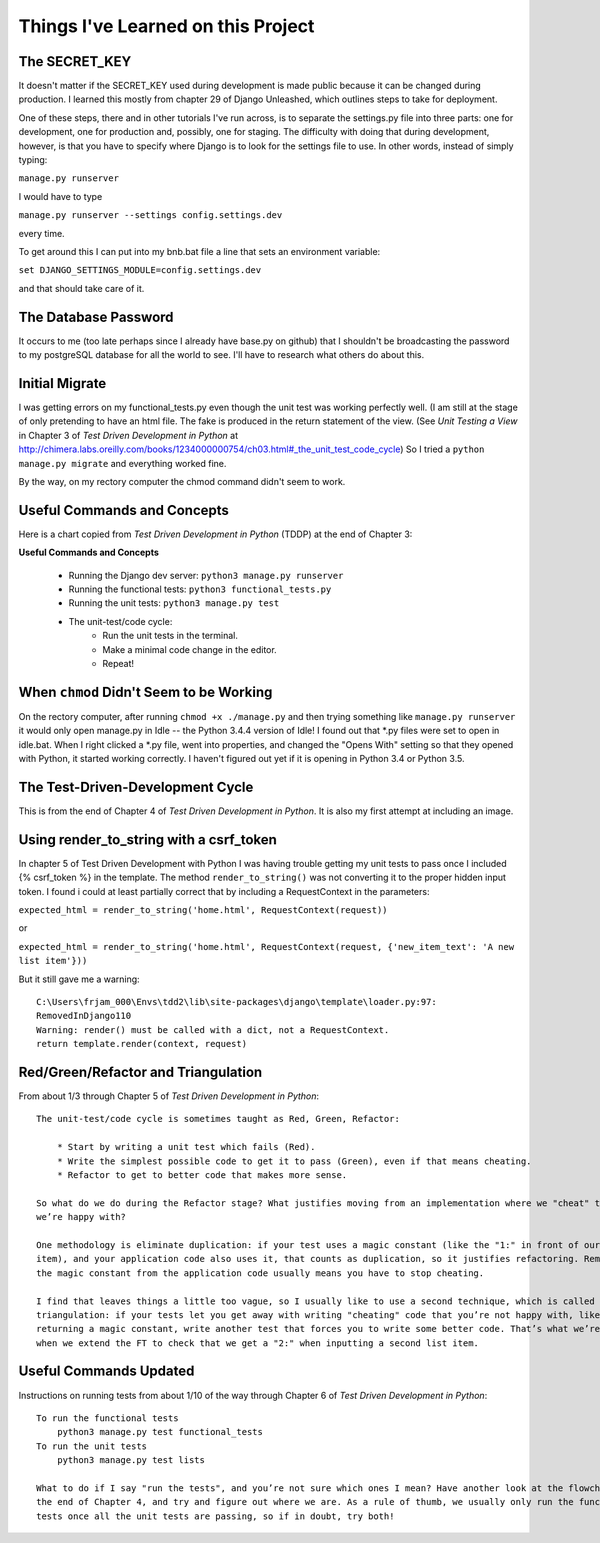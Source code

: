 Things I've Learned on this Project
===================================

The SECRET_KEY
--------------

It doesn't matter if the SECRET_KEY used during development is made public because it can be changed during production.
I learned this mostly from chapter 29 of Django Unleashed, which outlines steps to take for deployment.

One of these steps, there and in other tutorials I've run across, is to separate the settings.py file into three parts:
one for development, one for production and, possibly, one for staging.  The difficulty with doing that during
development, however, is that you have to specify where Django is to look for the settings file to use.  In other words,
instead of simply typing:

``manage.py runserver``

I would have to type

``manage.py runserver --settings config.settings.dev``

every time.

To get around this I can put into my bnb.bat file a line that sets an environment variable:

``set DJANGO_SETTINGS_MODULE=config.settings.dev``

and that should take care of it.

The Database Password
---------------------

It occurs to me (too late perhaps since I already have base.py on github) that I shouldn't be broadcasting the
password to my postgreSQL database for all the world to see.  I'll have to research what others do about this.


Initial Migrate
---------------

I was getting errors on my functional_tests.py even though the unit test was working perfectly well.  (I am still
at the stage of only pretending to have an html file. The fake is produced in the return statement of the view.  (See
*Unit Testing a View* in Chapter 3 of *Test Driven Development in Python* at
http://chimera.labs.oreilly.com/books/1234000000754/ch03.html#_the_unit_test_code_cycle)
So I tried a ``python manage.py migrate`` and everything worked fine.

By the way, on my rectory computer the chmod command didn't seem to work.

Useful Commands and Concepts
----------------------------

Here is a chart copied from *Test Driven Development in Python* (TDDP) at the end of Chapter 3:

**Useful Commands and Concepts**

    * Running the Django dev server: ``python3 manage.py runserver``
    * Running the functional tests: ``python3 functional_tests.py``
    * Running the unit tests: ``python3 manage.py test``
    * The unit-test/code cycle:
        * Run the unit tests in the terminal.
        * Make a minimal code change in the editor.
        * Repeat!

When ``chmod`` Didn't Seem to be Working
----------------------------------------

On the rectory computer, after running ``chmod +x ./manage.py`` and then trying something like ``manage.py runserver``
it would only open manage.py in Idle -- the Python 3.4.4 version of Idle!  I found out that \*.py files were set to open
in idle.bat.  When I right clicked a \*.py file, went into properties, and changed the "Opens With" setting so that they
opened with Python, it started working correctly.  I haven't figured out yet if it is opening in Python 3.4 or Python
3.5.

The Test-Driven-Development Cycle
---------------------------------

This is from the end of Chapter 4 of *Test Driven Development in Python*.  It is also my first attempt at including
an image.

.. image:: _images/tdd_cycle.png
    :scale: 50 %

Using render_to_string with a csrf_token
----------------------------------------

In chapter 5 of Test Driven Development with Python I was having trouble getting my unit tests to pass
once I included {% csrf_token %} in the template. The method ``render_to_string()`` was not converting
it to the proper hidden input token. I found i could at least partially correct that by including a
RequestContext in the parameters:

``expected_html = render_to_string('home.html', RequestContext(request))``

or

``expected_html = render_to_string('home.html', RequestContext(request, {'new_item_text': 'A new list item'}))``

But it still gave me a warning::

    C:\Users\frjam_000\Envs\tdd2\lib\site-packages\django\template\loader.py:97:
    RemovedInDjango110
    Warning: render() must be called with a dict, not a RequestContext.
    return template.render(context, request)





Red/Green/Refactor and Triangulation
------------------------------------

From about 1/3 through Chapter 5 of *Test Driven Development in Python*::

    The unit-test/code cycle is sometimes taught as Red, Green, Refactor:

        * Start by writing a unit test which fails (Red).
        * Write the simplest possible code to get it to pass (Green), even if that means cheating.
        * Refactor to get to better code that makes more sense.

    So what do we do during the Refactor stage? What justifies moving from an implementation where we "cheat" to one
    we’re happy with?

    One methodology is eliminate duplication: if your test uses a magic constant (like the "1:" in front of our list
    item), and your application code also uses it, that counts as duplication, so it justifies refactoring. Removing
    the magic constant from the application code usually means you have to stop cheating.

    I find that leaves things a little too vague, so I usually like to use a second technique, which is called
    triangulation: if your tests let you get away with writing "cheating" code that you’re not happy with, like
    returning a magic constant, write another test that forces you to write some better code. That’s what we’re doing
    when we extend the FT to check that we get a "2:" when inputting a second list item.

Useful Commands Updated
-----------------------

Instructions on running tests from about 1/10 of the way through Chapter 6 of *Test Driven Development in Python*::


    To run the functional tests
        python3 manage.py test functional_tests
    To run the unit tests
        python3 manage.py test lists

    What to do if I say "run the tests", and you’re not sure which ones I mean? Have another look at the flowchart at
    the end of Chapter 4, and try and figure out where we are. As a rule of thumb, we usually only run the functional
    tests once all the unit tests are passing, so if in doubt, try both!


